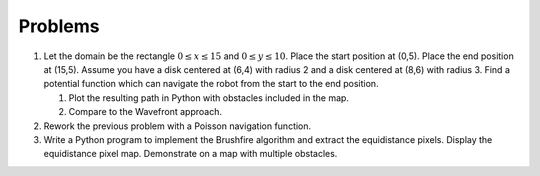 Problems
--------

#. Let the domain be the rectangle :math:`0\leq x \leq 15` and
   :math:`0 \leq y \leq 10`. Place the start position at (0,5). Place the
   end position at (15,5). Assume you have a disk centered at (6,4) with
   radius 2 and a disk centered at (8,6) with radius 3. Find a potential
   function which can navigate the robot from the start to the end
   position.

   #. Plot the resulting path in Python with obstacles included in the map.

   #. Compare to the Wavefront approach.

#. Rework the previous problem with a Poisson navigation function.

#. Write a Python program to implement the Brushfire algorithm and extract
   the equidistance pixels. Display the equidistance pixel map. Demonstrate
   on a map with multiple obstacles.
